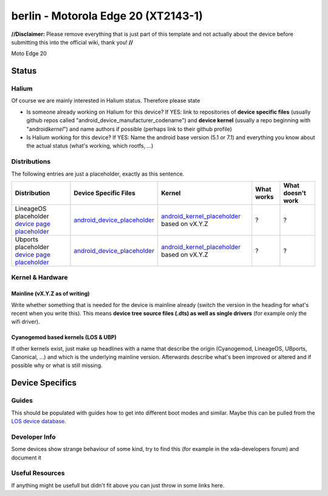 
berlin - Motorola Edge 20 (XT2143-1)
===========================

**//Disclaimer:** Please remove everything that is just part of this template and not actually about the device before submitting this into the official wiki, thank you! **//**

Moto Edge 20 

Status
------

Halium
^^^^^^

Of course we are mainly interested in Halium status. Therefore please state 


* Is someone already working on Halium for this device? If YES: link to repositories of **device specific files** (usually github repos called "android_device_manufacturer_codename") and **device kernel** (usually a repo beginning with "android\ *kernel*\ ") and name authors if possible (perhaps link to their github profile)
* Is Halium working for this device? If YES: Name the android base version (5.1 or 7.1) and everything you know about the actual status (what's working, which rootfs, ...)

Distributions
^^^^^^^^^^^^^

The following entries are just a placeholder, exactly as this sentence.

.. list-table::
   :header-rows: 1

   * - Distribution
     - Device Specific Files
     - Kernel
     - What works
     - What doesn't work
   * - LineageOS placeholder `device page placeholder <placeholder>`_
     - `android_device_placeholder <placeholder>`_
     - `android_kernel_placeholder <placeholder>`_ based on vX.Y.Z
     - ?
     - ?
   * - Ubports placeholder `device page placeholder <placeholder>`_
     - `android_device_placeholder <placeholder>`_
     - `android_kernel_placeholder <placeholder>`_ based on vX.Y.Z
     - ?
     - ?


Kernel & Hardware
^^^^^^^^^^^^^^^^^

Mainline (vX.Y.Z as of writing)
~~~~~~~~~~~~~~~~~~~~~~~~~~~~~~~

Write whether something that is needed for the device is mainline already (switch the version in the heading for what's recent when you write this). This means **device tree source files (.dts) as well as single drivers** (for example only the wifi driver).

Cyanogemod based kernels (LOS & UBP)
~~~~~~~~~~~~~~~~~~~~~~~~~~~~~~~~~~~~

If other kernels exist, just make up headlines with a name that describe the origin (Cyanogemod, LineageOS, UBports, Canonical, ...) and which is the underlying mainline version. Afterwards describe what's been improved or altered and if possible why or what is still missing.

Device Specifics
----------------

Guides
^^^^^^

This should be populated with guides how to get into different boot modes and similar. Maybe this can be pulled from the `LOS device database <https://github.com/LineageOS/lineage_wiki/tree/master/_data/devices>`_.

Developer Info
^^^^^^^^^^^^^^

Some devices show strange behaviour of some kind, try to find this (for example in the xda-developers forum) and document it

Useful Resources
^^^^^^^^^^^^^^^^

If anything might be usefull but didn't fit above you can just throw in some links here.

